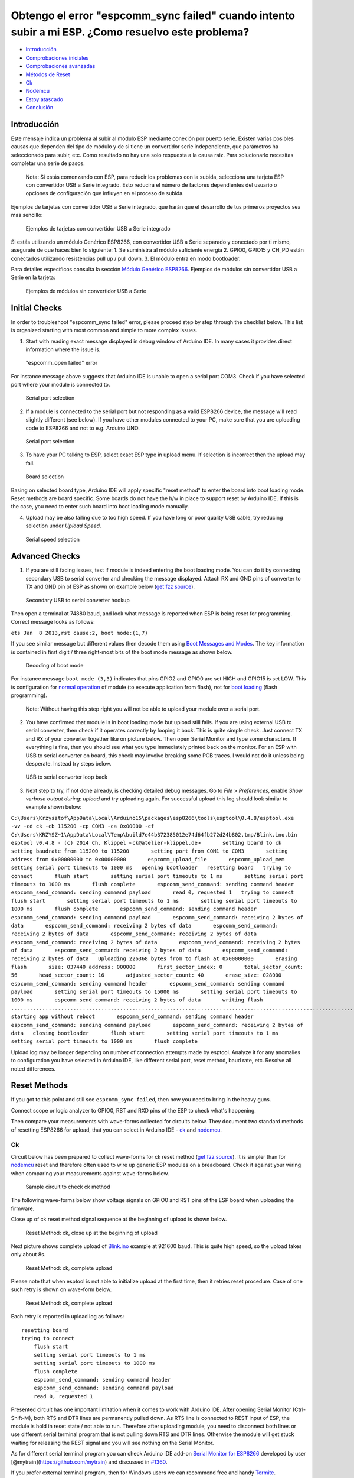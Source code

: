 Obtengo el error "espcomm_sync failed" cuando intento subir a mi ESP. ¿Como resuelvo este problema?
--------------------------------------------------------------------------------------------------

-  `Introducción <#Introduction>`__
-  `Comprobaciones iniciales <#initial-checks>`__
-  `Comprobaciones avanzadas <#advanced-checks>`__
-  `Métodos de Reset <#reset-methods>`__
-  `Ck <#ck>`__
-  `Nodemcu <#nodemcu>`__
-  `Estoy atascado <#im-stuck>`__
-  `Conclusión <#conclusion>`__

Introducción
~~~~~~~~~~~~

Este mensaje indica un problema al subir al módulo ESP mediante conexión por puerto serie. Existen varias posibles causas que dependen del tipo de módulo y de si tiene un convertidor serie independiente, que parámetros ha seleccionado para subir, etc. Como resultado no hay una solo respuesta a la causa raiz. Para solucionarlo necesitas completar una serie de pasos.

    Nota: Si estás comenzando con ESP, para reducir los problemas con la subida, selecciona una tarjeta ESP con convertidor USB a Serie integrado. Esto reducirá el número de factores dependientes del usuario o opciones de configuración que influyen en el proceso de subida.

Ejemplos de tarjetas con convertidor USB a Serie integrado, que harán que el desarrollo de tus primeros proyectos sea mas sencillo:

.. figure:: pictures/a01-example-boards-with-usb.png
   :alt: Ejemplos de tarjetas con convertidor USB a Serie integrado

   Ejemplos de tarjetas con convertidor USB a Serie integrado

Si estás utilizando un módulo Genérico ESP8266, con convertidor USB a Serie separado y conectado por ti mismo, asegurate de que haces bien lo siguiente:
1. Se suministra al módulo suficiente energía
2. GPIO0, GPIO15 y CH_PD están conectados utilizando resistencias pull up / pull down. 
3. El módulo entra en modo bootloader.

Para detalles específicos consulta la sección `Módulo Genérico ESP8266 <../boards.rst#generic-esp8266-modules>`__. Ejemplos de módulos sin convertidor USB a Serie en la tarjeta:

.. figure:: pictures/a01-example-boards-without-usb.png
   :alt: Ejemplos de módulos sin convertidor USB a Serie

   Ejemplos de módulos sin convertidor USB a Serie

Initial Checks
~~~~~~~~~~~~~~

In order to troubleshoot "espcomm\_sync failed" error, please proceed
step by step through the checklist below. This list is organized
starting with most common and simple to more complex issues.

1. Start with reading exact message displayed in debug window of Arduino
   IDE. In many cases it provides direct information where the issue is.

.. figure:: pictures/a01-espcomm_open-failed.png
   :alt: "espcomm\_open failed" error

   "espcomm\_open failed" error

For instance message above suggests that Arduino IDE is unable to open a
serial port COM3. Check if you have selected port where your module is
connected to.

.. figure:: pictures/a01-serial-port-selection.png
   :alt: Serial port selection

   Serial port selection

2. If a module is connected to the serial port but not responding as a
   valid ESP8266 device, the message will read slightly different (see
   below). If you have other modules connected to your PC, make sure
   that you are uploading code to ESP8266 and not to e.g. Arduino UNO.

.. figure:: pictures/a01-espcomm_sync-failed.png
   :alt: Serial port selection

   Serial port selection

3. To have your PC talking to ESP, select exact ESP type in upload menu.
   If selection is incorrect then the upload may fail.

.. figure:: pictures/a01-board-selection.png
   :alt: Board selection

   Board selection

Basing on selected board type, Arduino IDE will apply specific "reset
method" to enter the board into boot loading mode. Reset methods are
board specific. Some boards do not have the h/w in place to support
reset by Arduino IDE. If this is the case, you need to enter such board
into boot loading mode manually.

4. Upload may be also failing due to too high speed. If you have long or
   poor quality USB cable, try reducing selection under *Upload Speed*.

.. figure:: pictures/a01-serial-speed-selection.png
   :alt: Serial speed selection

   Serial speed selection

Advanced Checks
~~~~~~~~~~~~~~~

1. If you are still facing issues, test if module is indeed entering the
   boot loading mode. You can do it by connecting secondary USB to
   serial converter and checking the message displayed. Attach RX and
   GND pins of converter to TX and GND pin of ESP as shown on example
   below (`get fzz
   source <pictures/a01-secondary-serial-hookup.fzz>`__).

.. figure:: pictures/a01-secondary-serial-hookup.png
   :alt: Secondary USB to serial converter hookup

   Secondary USB to serial converter hookup

Then open a terminal at 74880 baud, and look what message is reported
when ESP is being reset for programming. Correct message looks as
follows:

``ets Jan  8 2013,rst cause:2, boot mode:(1,7)``

If you see similar message but different values then decode them using
`Boot Messages and Modes <../boards.rst#boot-messages-and-modes>`__. The
key information is contained in first digit / three right-most bits of
the boot mode message as shown below.

.. figure:: pictures/a01-boot-mode-decoding.png
   :alt: Decoding of boot mode

   Decoding of boot mode

For instance message ``boot mode (3,3)`` indicates that pins GPIO2 and
GPIO0 are set HIGH and GPIO15 is set LOW. This is configuration for
`normal
operation <../boards.rst#minimal-hardware-setup-for-running-only>`__ of
module (to execute application from flash), not for `boot
loading <../boards.rst#minimal-hardware-setup-for-bootloading-only>`__
(flash programming).

    Note: Without having this step right you will not be able to upload
    your module over a serial port.

2. You have confirmed that module is in boot loading mode but upload
   still fails. If you are using external USB to serial converter, then
   check if it operates correctly by looping it back. This is quite
   simple check. Just connect TX and RX of your converter together like
   on picture below. Then open Serial Monitor and type some characters.
   If everything is fine, then you should see what you type immediately
   printed back on the monitor. For an ESP with USB to serial converter
   on board, this check may involve breaking some PCB traces. I would
   not do it unless being desperate. Instead try steps below.

.. figure:: pictures/a01-usb-to-serial-loop-back.png
   :alt: USB to serial converter loop back

   USB to serial converter loop back

3. Next step to try, if not done already, is checking detailed debug
   messages. Go to *File > Preferences*, enable *Show verbose output
   during: upload* and try uploading again. For successful upload this
   log should look similar to example shown below:

``C:\Users\Krzysztof\AppData\Local\Arduino15\packages\esp8266\tools\esptool\0.4.8/esptool.exe -vv -cd ck -cb 115200 -cp COM3 -ca 0x00000 -cf C:\Users\KRZYSZ~1\AppData\Local\Temp\build7e44b372385012e74d64fb272d24b802.tmp/Blink.ino.bin    esptool v0.4.8 - (c) 2014 Ch. Klippel <ck@atelier-klippel.de>       setting board to ck       setting baudrate from 115200 to 115200       setting port from COM1 to COM3       setting address from 0x00000000 to 0x00000000       espcomm_upload_file       espcomm_upload_mem       setting serial port timeouts to 1000 ms   opening bootloader   resetting board   trying to connect       flush start       setting serial port timeouts to 1 ms       setting serial port timeouts to 1000 ms       flush complete       espcomm_send_command: sending command header       espcomm_send_command: sending command payload       read 0, requested 1   trying to connect       flush start       setting serial port timeouts to 1 ms       setting serial port timeouts to 1000 ms       flush complete       espcomm_send_command: sending command header       espcomm_send_command: sending command payload       espcomm_send_command: receiving 2 bytes of data       espcomm_send_command: receiving 2 bytes of data       espcomm_send_command: receiving 2 bytes of data       espcomm_send_command: receiving 2 bytes of data       espcomm_send_command: receiving 2 bytes of data       espcomm_send_command: receiving 2 bytes of data       espcomm_send_command: receiving 2 bytes of data       espcomm_send_command: receiving 2 bytes of data   Uploading 226368 bytes from to flash at 0x00000000       erasing flash       size: 037440 address: 000000       first_sector_index: 0       total_sector_count: 56       head_sector_count: 16       adjusted_sector_count: 40       erase_size: 028000       espcomm_send_command: sending command header       espcomm_send_command: sending command payload       setting serial port timeouts to 15000 ms       setting serial port timeouts to 1000 ms       espcomm_send_command: receiving 2 bytes of data       writing flash   ..............................................................................................................................................................................................................................   starting app without reboot       espcomm_send_command: sending command header       espcomm_send_command: sending command payload       espcomm_send_command: receiving 2 bytes of data   closing bootloader       flush start       setting serial port timeouts to 1 ms       setting serial port timeouts to 1000 ms       flush complete``

Upload log may be longer depending on number of connection attempts made
by esptool. Analyze it for any anomalies to configuration you have
selected in Arduino IDE, like different serial port, reset method, baud
rate, etc. Resolve all noted differences.

Reset Methods
~~~~~~~~~~~~~

If you got to this point and still see ``espcomm_sync failed``, then now
you need to bring in the heavy guns.

Connect scope or logic analyzer to GPIO0, RST and RXD pins of the ESP to
check what's happening.

Then compare your measurements with wave-forms collected for circuits
below. They document two standard methods of resetting ESP8266 for
upload, that you can select in Arduino IDE - `ck <#ck>`__ and
`nodemcu <#nodemcu>`__.

Ck
^^

Circuit below has been prepared to collect wave-forms for ck reset
method (`get fzz source <pictures/a01-circuit-ck-reset.fzz>`__). It is
simpler than for `nodemcu <#nodemcu>`__ reset and therefore often used
to wire up generic ESP modules on a breadboard. Check it against your
wiring when comparing your measurements against wave-forms below.

.. figure:: pictures/a01-circuit-ck-reset.png
   :alt: Sample circuit to check ck method

   Sample circuit to check ck method

The following wave-forms below show voltage signals on GPIO0 and RST
pins of the ESP board when uploading the firmware.

Close up of ck reset method signal sequence at the beginning of upload
is shown below.

.. figure:: pictures/a01-reset-ck-closeup.png
   :alt: Reset Method: ck, close up at the beginning of upload

   Reset Method: ck, close up at the beginning of upload

Next picture shows complete upload of
`Blink.ino <https://github.com/esp8266/Arduino/blob/master/libraries/esp8266/examples/Blink/Blink.ino>`__
example at 921600 baud. This is quite high speed, so the upload takes
only about 8s.

.. figure:: pictures/a01-reset-ck-complete.png
   :alt: Reset Method: ck, complete upload

   Reset Method: ck, complete upload

Please note that when esptool is not able to initialize upload at the
first time, then it retries reset procedure. Case of one such retry is
shown on wave-form below.

.. figure:: pictures/a01-reset-ck-complete-1-retry.png
   :alt: Reset Method: ck, complete upload

   Reset Method: ck, complete upload

Each retry is reported in upload log as follows:

::

    resetting board
    trying to connect
        flush start
        setting serial port timeouts to 1 ms
        setting serial port timeouts to 1000 ms
        flush complete
        espcomm_send_command: sending command header
        espcomm_send_command: sending command payload
        read 0, requested 1

Presented circuit has one important limitation when it comes to work
with Arduino IDE. After opening Serial Monitor (Ctrl-Shift-M), both RTS
and DTR lines are permanently pulled down. As RTS line is connected to
REST input of ESP, the module is hold in reset state / not able to run.
Therefore after uploading module, you need to disconnect both lines or
use different serial terminal program that is not pulling down RTS and
DTR lines. Otherwise the module will get stuck waiting for releasing the
REST signal and you will see nothing on the Serial Monitor.

As for different serial terminal program you can check Arduino IDE
add-on `Serial Monitor for
ESP8266 <(https://github.com/esp8266/Arduino/issues/1360)>`__ developed
by user [@mytrain](https://github.com/mytrain) and discussed in
`#1360 <https://github.com/esp8266/Arduino/issues/1360>`__.

If you prefer external terminal program, then for Windows users we can
recommend free and handy
`Termite <http://www.compuphase.com/software_termite.htm>`__.

Nodemcu
^^^^^^^

Nodemcu reset method is named after
`NodeMCU <https://github.com/nodemcu/nodemcu-devkit>`__ board where it
has been introduced for the first time. It overcomes limitations with
handling of RTS and DTR lines discussed for `ck <#ck>`__ reset method
above.

Sample circuit to measure wave-form is shown below (`get fzz
source <pictures/a01-circuit-nodemcu-reset.fzz>`__).

.. figure:: pictures/a01-circuit-nodemcu-reset.png
   :alt: Sample circuit to check nodemcu reset method

   Sample circuit to check nodemcu reset method

Close up of voltage signals on GPIO0 and RST pins at the beginning of
firmware upload is shown below.

.. figure:: pictures/a01-reset-nodemcu-closeup.png
   :alt: Reset Method: nodemcu, close up at the beginning of upload

   Reset Method: nodemcu, close up at the beginning of upload

Please note that the reset sequence is about 10x shorter comparing to
`ck <@ck>`__ reset (about 25ms vs. 250ms).

Next picture covers complete upload of
`Blink.ino <https://github.com/esp8266/Arduino/blob/master/libraries/esp8266/examples/Blink/Blink.ino>`__
example at 921600 baud. Except for difference of the reset signal
sequence, the complete upload looks similar to that of `ck <@ck>`__.

.. figure:: pictures/a01-reset-nodemcu-complete.png
   :alt: Reset Method: nodemcu, complete upload

   Reset Method: nodemcu, complete upload

A sample wave-form below shows another upload of
`Blink.ino <https://github.com/esp8266/Arduino/blob/master/libraries/esp8266/examples/Blink/Blink.ino>`__
example at 921600 baud, but with two reset retries.

.. figure:: pictures/a01-reset-nodemcu-complete-2-retries.png
   :alt: Reset Method: nodemcu, reset retries

   Reset Method: nodemcu, reset retries

If you are interested how noodemcu reset method is implemented, then
check circuit below. As indicated it does not pull to ground RTS and DTR
lines once you open Serial Monitor in Arduino IDE.

.. figure:: pictures/a01-nodemcu-reset-implementation.png
   :alt: Implementation of noodemcu reset

   Implementation of noodemcu reset

It consists of two transistors and resistors that you can locate on
NodeMCU board on right. On left you can see complete circuit and the
truth table how RTS and DTR signals of the serial interface are
translated to RST and GPIO0 on the ESP. For more details please refer to
`nodemcu <https://github.com/nodemcu/nodemcu-devkit>`__ repository on
GitHub.

I'm Stuck
~~~~~~~~~

Hopefully at this point you were able to resolve ``espcomm_sync failed``
issue and now enjoy quick and reliable uploads of your ESP modules.

If this is still not the case, then review once more all discussed steps
in the checklist below.

**Initial Checks** \* [ ] Is your module connected to serial port and
visible in IDE? \* [ ] Is connected device responding to IDE? What is
exact message in debug window? \* [ ] Have you selected correct ESP
module type in *Board* menu? What is the selection? \* [ ] Have you
tried to reduce upload speed? What speeds have you tried?

**Advanced Checks** \* [ ] What message is reported by ESP at 74880 baud
when entering boot loading mode? \* [ ] Have you checked your USB to
serial converter by looping it back? What is the result? \* [ ] Is your
detailed upload log consistent with settings in IDE? What is the log?

**Reset Method** \* [ ] What reset method do you use? \* [ ] What is
your connection diagram? Does it match diagram in this FAQ? \* [ ] What
is your wave-form of board reset? Does it match wave-form in this FAQ?
\* [ ] What is your wave-form of complete upload? Does it match
wave-form in this FAQ?

**Software** \* [ ] Do you use the latest stable version of `esp8266 /
Arduino <https://github.com/esp8266/Arduino>`__? What is it? \* [ ] What
is the name and version of your IDE and O/S?

If you are stuck at certain step, then post this list on `ESP8266
Community Forum <http://www.esp8266.com/>`__ asking for support.

Conclusion
~~~~~~~~~~

With variety of available ESP8266 modules and boards, as well as
possible connection methods, troubleshooting of upload issues may take
several steps.

If you are a beginner, then use boards with integrated power supply and
USB to serial converter. Check carefully message in debug window and act
accordingly. Select your exact module type in IDE and try to adjust
upload speed. Check if board is indeed entering boot loading mode. Check
operation of your USB to serial converter with loop back. Analyze
detailed upload log for inconsistencies with IDE settings.

Verify your connection diagram and wave-form for consistency with
selected reset method.

If you get stuck, then ask `community <http://www.esp8266.com/>`__ for
support providing summary of all completed checks.

.. figure:: pictures/a01-test-stand.jpg
   :alt: Test stand used during checking of ck reset method

   Test stand used during checking of ck reset method

Test stand used for checking of ck reset method is shown above.

No any ESP module has been harmed during preparation of this FAQ item.

`FAQ list :back: <readme.rst>`__
